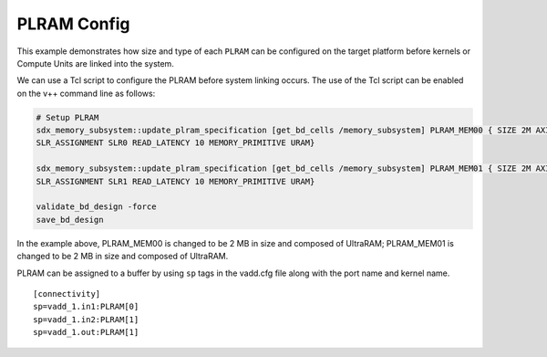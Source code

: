 PLRAM Config
=============

This example demonstrates how size and type of each ``PLRAM`` can
be configured on the target platform before kernels or Compute Units 
are linked into the system.

We can use a Tcl script to configure the PLRAM before system linking occurs.
The use of the Tcl script can be enabled on the v++ command line as follows:

.. code:: cpp

     # Setup PLRAM 
     sdx_memory_subsystem::update_plram_specification [get_bd_cells /memory_subsystem] PLRAM_MEM00 { SIZE 2M AXI_DATA_WIDTH 512 
     SLR_ASSIGNMENT SLR0 READ_LATENCY 10 MEMORY_PRIMITIVE URAM} 
     
     sdx_memory_subsystem::update_plram_specification [get_bd_cells /memory_subsystem] PLRAM_MEM01 { SIZE 2M AXI_DATA_WIDTH 512 
     SLR_ASSIGNMENT SLR1 READ_LATENCY 10 MEMORY_PRIMITIVE URAM} 
     
     validate_bd_design -force
     save_bd_design

In the example above, PLRAM_MEM00 is changed to be 2 MB in size and composed of UltraRAM; 
PLRAM_MEM01 is changed to be 2 MB in size and composed of UltraRAM. 

PLRAM can be assigned to a buffer by using ``sp`` tags in the vadd.cfg file along with the port name and kernel name.

::

   [connectivity]
   sp=vadd_1.in1:PLRAM[0]
   sp=vadd_1.in2:PLRAM[1]
   sp=vadd_1.out:PLRAM[1]
